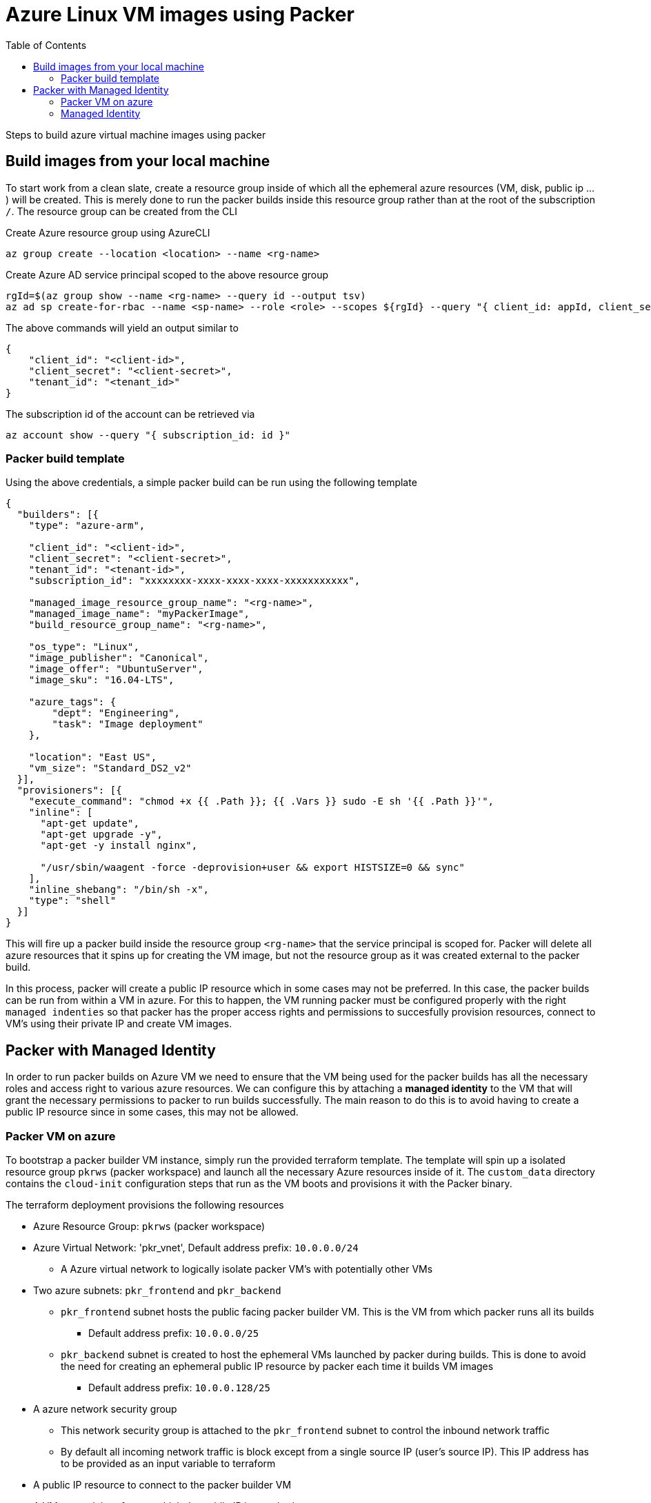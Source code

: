 = Azure Linux VM images using Packer
:toc:
:icons: font
:source-highlighter: coderay

Steps to build azure virtual machine images using packer

== Build images from your local machine

To start work from a clean slate, create a resource group inside of which all the ephemeral azure resources (VM, disk, public ip ... ) will be created. This is merely done to run the packer builds inside this resource group rather than at the root of the subscription `/`. The resource group can be created from the CLI

[#code-block-1]
.Create Azure resource group using AzureCLI
[source, bash]
----
az group create --location <location> --name <rg-name>
----

[#code-block-2]
.Create Azure AD service principal scoped to the above resource group
[source, sh]
----
rgId=$(az group show --name <rg-name> --query id --output tsv)
az ad sp create-for-rbac --name <sp-name> --role <role> --scopes ${rgId} --query "{ client_id: appId, client_secret: password, tenant_id: tenant }"
----

.The above commands will yield an output similar to
[source, sh]
----
{
    "client_id": "<client-id>",
    "client_secret": "<client-secret>",
    "tenant_id": "<tenant_id>"
}
----

.The subscription id of the account can be retrieved via
[source, sh]
----
az account show --query "{ subscription_id: id }"
----

=== Packer build template

Using the above credentials, a simple packer build can be run using the following template
[source, json]
----
{
  "builders": [{
    "type": "azure-arm",

    "client_id": "<client-id>",
    "client_secret": "<client-secret>",
    "tenant_id": "<tenant-id>",
    "subscription_id": "xxxxxxxx-xxxx-xxxx-xxxx-xxxxxxxxxxx",

    "managed_image_resource_group_name": "<rg-name>",
    "managed_image_name": "myPackerImage",
    "build_resource_group_name": "<rg-name>",

    "os_type": "Linux",
    "image_publisher": "Canonical",
    "image_offer": "UbuntuServer",
    "image_sku": "16.04-LTS",

    "azure_tags": {
        "dept": "Engineering",
        "task": "Image deployment"
    },

    "location": "East US",
    "vm_size": "Standard_DS2_v2"
  }],
  "provisioners": [{
    "execute_command": "chmod +x {{ .Path }}; {{ .Vars }} sudo -E sh '{{ .Path }}'",
    "inline": [
      "apt-get update",
      "apt-get upgrade -y",
      "apt-get -y install nginx",

      "/usr/sbin/waagent -force -deprovision+user && export HISTSIZE=0 && sync"
    ],
    "inline_shebang": "/bin/sh -x",
    "type": "shell"
  }]
}
----

This will fire up a packer build inside the resource group `<rg-name>` that the service principal is scoped for. Packer will delete all azure resources that it spins up for creating the VM image, but not the resource group as it was created external to the packer build.

In this process, packer will create a public IP resource which in some cases may not be preferred. In this case, the packer builds can be run from within a VM in azure. For this to happen, the VM running packer must be configured properly with the right `managed indenties` so that packer has the proper access rights and permissions to succesfully provision resources, connect to VM's using their private IP and create VM images.

== Packer with Managed Identity

In order to run packer builds on Azure VM we need to ensure that the VM being used for the packer builds has all the necessary roles and access right to various azure resources. We can configure this by attaching a *managed identity* to the VM that will grant the necessary permissions to packer to run builds successfully. The main reason to do this is to avoid having to create a public IP resource since in some cases, this may not be allowed.

=== Packer VM on azure

To bootstrap a packer builder VM instance, simply run the provided terraform template. The template will spin up a isolated resource group `pkrws` (packer workspace) and launch all the necessary Azure resources inside of it. The `custom_data` directory contains the `cloud-init` configuration steps that run as the VM boots and provisions it with the Packer binary.

.The terraform deployment provisions the following resources
* Azure Resource Group: `pkrws` (packer workspace)
* Azure Virtual Network: 'pkr_vnet', Default address prefix: `10.0.0.0/24`
** A Azure virtual network to logically isolate packer VM's with potentially other VMs
* Two azure subnets: `pkr_frontend` and `pkr_backend`
** `pkr_frontend` subnet hosts the public facing packer builder VM. This is the VM from which packer runs all its builds
*** Default address prefix: `10.0.0.0/25`
** `pkr_backend` subnet is created to host the ephemeral VMs launched by packer during builds. This is done to avoid the need for creating an ephemeral public IP resource by packer each time it builds VM images
*** Default address prefix: `10.0.0.128/25`
* A azure network security group
** This network security group is attached to the `pkr_frontend` subnet to control the inbound network traffic
** By default all incoming network traffic is block except from a single source IP (user's source IP). This IP address has to be provided as an input variable to terraform
* A public IP resource to connect to the packer builder VM
* A VM network interface to which the public IP is attached
* A storage account to store the VM boot diagnostics
* Azure VM
** Default size: `Standard_DS1_v2`
** Ubuntu base image
** Public ssh key is copied from location specified by the input variable `packer_builder_vm_access_key`


After a successful build, the dynamically generated public ip attached to the VM is printed out to the screen. To bootstrap the packer builder VM, the following is to be executed

[source, bash]
----
cd ./terraform
terraform init
terraform validate (optional)
terraform apply
----

=== Managed Identity

In order to run packer builds on Azure VM's its convenient to assign a *managed identity* to the host VM. This can be easily done in the terraform scripts via the `azurerm_role_assignment` resource.

[source, hcl]
----
data "azurerm_role_definition" "builtin_role_contributor" {
  name = "Contributor"
}

data "azurerm_role_definition" "builtin_role_reader" {
  name = "Reader"
}

resource "azurerm_role_assignment" "vm_role_assign" {
  scope = <scope within which the managed identity has effect>
  principal_id = <application id of the resource to which the role is to be assigned>
  role_definition_name = <name of the builtin azure role to be assigned to the resource>
}
----
